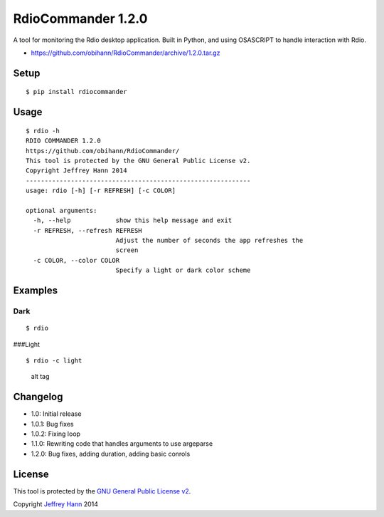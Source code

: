 RdioCommander 1.2.0
===================

A tool for monitoring the Rdio desktop application. Built in Python, and
using OSASCRIPT to handle interaction with Rdio.

-  https://github.com/obihann/RdioCommander/archive/1.2.0.tar.gz

Setup
-----

::

    $ pip install rdiocommander

Usage
-----

::

    $ rdio -h
    RDIO COMMANDER 1.2.0
    https://github.com/obihann/RdioCommander/
    This tool is protected by the GNU General Public License v2.
    Copyright Jeffrey Hann 2014
    ------------------------------------------------------------
    usage: rdio [-h] [-r REFRESH] [-c COLOR]

    optional arguments:
      -h, --help            show this help message and exit
      -r REFRESH, --refresh REFRESH
                            Adjust the number of seconds the app refreshes the
                            screen
      -c COLOR, --color COLOR
                            Specify a light or dark color scheme

Examples
--------

Dark
~~~~

::

    $ rdio

|alt tag| ###Light

::

    $ rdio -c light

.. figure:: https://raw.github.com/obihann/RdioCommander/master/screenshots/light.png
   :alt: alt tag

   alt tag
Changelog
---------

-  1.0: Initial release
-  1.0.1: Bug fixes
-  1.0.2: Fixing loop
-  1.1.0: Rewriting code that handles arguments to use argeparse
-  1.2.0: Bug fixes, adding duration, adding basic conrols

License
-------

This tool is protected by the `GNU General Public License
v2 <http://www.gnu.org/licenses/gpl-2.0.html>`__.

Copyright `Jeffrey Hann <http://jeffreyhann.ca/>`__ 2014

.. |alt tag| image:: https://raw.github.com/obihann/RdioCommander/master/screenshots/dark.png
